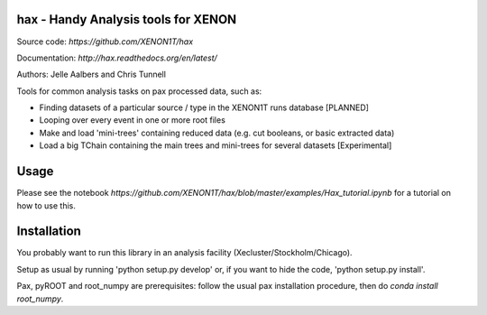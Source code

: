 hax - Handy Analysis tools for XENON
====================================

.. image:: https://readthedocs.org/projects/hax/badge/?version=latest
         :target: http://hax.readthedocs.org/en/latest/?badge=latest
         :alt: Documentation Status

Source code: `https://github.com/XENON1T/hax`

Documentation: `http://hax.readthedocs.org/en/latest/`


Authors: Jelle Aalbers and Chris Tunnell


Tools for common analysis tasks on pax processed data, such as:

* Finding datasets of a particular source / type in the XENON1T runs database [PLANNED]
* Looping over every event in one or more root files
* Make and load 'mini-trees' containing reduced data (e.g. cut booleans, or basic extracted data)
* Load a big TChain containing the main trees and mini-trees for several datasets [Experimental]

Usage
=====
Please see the notebook `https://github.com/XENON1T/hax/blob/master/examples/Hax_tutorial.ipynb` for a tutorial on how to use this.


Installation
============
You probably want to run this library in an analysis facility (Xecluster/Stockholm/Chicago).

Setup as usual by running 'python setup.py develop' or, if you want to hide the code, 'python setup.py install'.

Pax, pyROOT and root_numpy are prerequisites: follow the usual pax installation procedure, then do `conda install root_numpy`.
